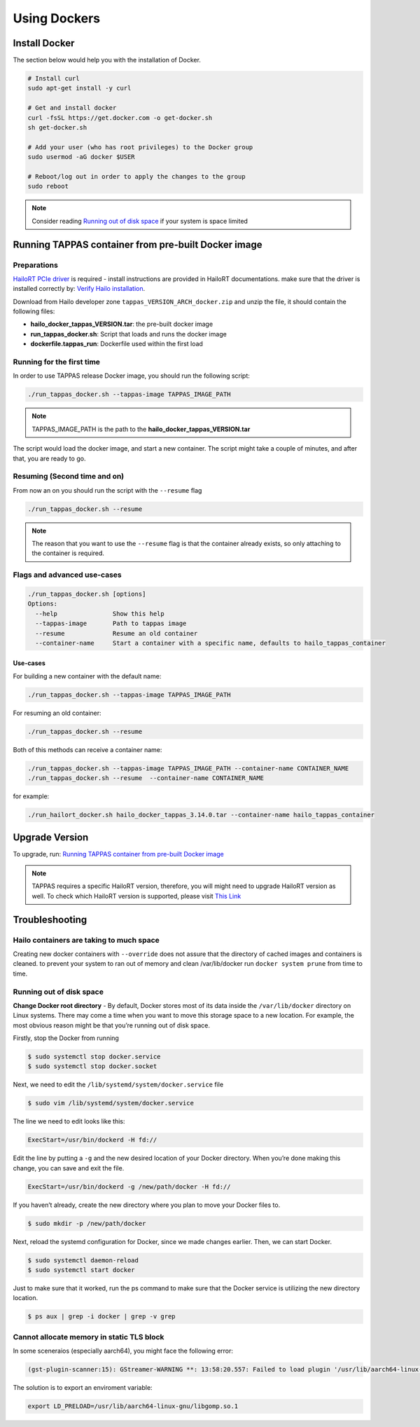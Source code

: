 
Using Dockers
=============

Install Docker
--------------

The section below would help you with the installation of Docker.

.. code-block:: sh

   # Install curl
   sudo apt-get install -y curl

   # Get and install docker
   curl -fsSL https://get.docker.com -o get-docker.sh
   sh get-docker.sh

   # Add your user (who has root privileges) to the Docker group
   sudo usermod -aG docker $USER

   # Reboot/log out in order to apply the changes to the group  
   sudo reboot



.. note::
     
    Consider reading `Running out of disk space`_ if your system is space limited

.. _Running TAPPAS container from pre-built Docker image:

Running TAPPAS container from pre-built Docker image
----------------------------------------------------

Preparations
^^^^^^^^^^^^

`HailoRT PCIe driver <https://github.com/hailo-ai/hailort-drivers>`_ is required - install instructions are provided in HailoRT documentations. make sure that the driver is installed correctly by: `Verify Hailo installation <./verify_hailoRT.rst>`_.

Download from Hailo developer zone ``tappas_VERSION_ARCH_docker.zip`` and unzip the file, it should contain the following files:


* **hailo_docker_tappas_VERSION.tar**\ : the pre-built docker image
* **run_tappas_docker.sh**\ : Script that loads and runs the docker image
* **dockerfile.tappas_run**\ : Dockerfile used within the first load

Running for the first time
^^^^^^^^^^^^^^^^^^^^^^^^^^

In order to use TAPPAS release Docker image, you should run the following script:

.. code-block:: sh

   ./run_tappas_docker.sh --tappas-image TAPPAS_IMAGE_PATH



.. note::
    
    TAPPAS_IMAGE_PATH is the path to the **hailo_docker_tappas_VERSION.tar**


The script would load the docker image, and start a new container.
The script might take a couple of minutes, and after that, you are ready to go.

Resuming (Second time and on)
^^^^^^^^^^^^^^^^^^^^^^^^^^^^^

From now an on you should run the script with the ``--resume`` flag

.. code-block:: sh

   ./run_tappas_docker.sh --resume


.. note::
    
    The reason that you want to use the ``--resume`` flag is that the container already exists, so only attaching to the container is required.


Flags and advanced use-cases
^^^^^^^^^^^^^^^^^^^^^^^^^^^^

.. code-block:: sh

   ./run_tappas_docker.sh [options] 
   Options:
     --help               Show this help
     --tappas-image       Path to tappas image
     --resume             Resume an old container
     --container-name     Start a container with a specific name, defaults to hailo_tappas_container

Use-cases
~~~~~~~~~

For building a new container with the default name:

.. code-block:: sh

   ./run_tappas_docker.sh --tappas-image TAPPAS_IMAGE_PATH

For resuming an old container:

.. code-block:: sh

   ./run_tappas_docker.sh --resume

Both of this methods can receive a container name:

.. code-block:: sh

   ./run_tappas_docker.sh --tappas-image TAPPAS_IMAGE_PATH --container-name CONTAINER_NAME
   ./run_tappas_docker.sh --resume  --container-name CONTAINER_NAME

for example:

.. code-block:: sh

   ./run_hailort_docker.sh hailo_docker_tappas_3.14.0.tar --container-name hailo_tappas_container

Upgrade Version
---------------

To upgrade, run: `Running TAPPAS container from pre-built Docker image`_

.. note::
    
    TAPPAS requires a specific HailoRT version, therefore, you will might need to upgrade HailoRT version as well. To check which HailoRT version is supported, please visit `This Link <../../README.rst#prerequisites>`_


Troubleshooting
---------------

Hailo containers are taking to much space
^^^^^^^^^^^^^^^^^^^^^^^^^^^^^^^^^^^^^^^^^

Creating new docker containers with ``--override`` does not assure that the directory of cached images and containers is cleaned.
to prevent your system to ran out of memory and clean /var/lib/docker run ``docker system prune`` from time to time.

.. _Running out of disk space:

Running out of disk space
^^^^^^^^^^^^^^^^^^^^^^^^^

**Change Docker root directory** - By default, Docker stores most of its data inside the ``/var/lib/docker`` directory on Linux systems. There may come a time when you want to move this storage space to a new location. For example, the most obvious reason might be that you’re running out of disk space.

Firstly, stop the Docker from running

.. code-block:: sh

   $ sudo systemctl stop docker.service
   $ sudo systemctl stop docker.socket

Next, we need to edit the ``/lib/systemd/system/docker.service`` file

.. code-block:: sh

   $ sudo vim /lib/systemd/system/docker.service

The line we need to edit looks like this:

.. code-block:: sh

   ExecStart=/usr/bin/dockerd -H fd://

Edit the line by putting a ``-g`` and the new desired location of your Docker directory. When you’re done making this change, you can save and exit the file.

.. code-block:: sh

   ExecStart=/usr/bin/dockerd -g /new/path/docker -H fd://


.. image:: ../resources/change_docker_path.png
   :target: ../resources/change_docker_path.png
   :alt: image


If you haven’t already, create the new directory where you plan to move your Docker files to.

.. code-block:: sh

   $ sudo mkdir -p /new/path/docker

Next, reload the systemd configuration for Docker, since we made changes earlier. Then, we can start Docker.

.. code-block:: sh

   $ sudo systemctl daemon-reload
   $ sudo systemctl start docker

Just to make sure that it worked, run the ps command to make sure that the Docker service is utilizing the new directory location.

.. code-block:: sh

   $ ps aux | grep -i docker | grep -v grep


.. image:: ../resources/ps_after_change.png
   :target: ../resources/ps_after_change.png
   :alt: image

Cannot allocate memory in static TLS block
^^^^^^^^^^^^^^^^^^^^^^^^^^^^^^^^^^^^^^^^^^

In some sceneraios (especially aarch64), you might face the following error:

.. code-block:: sh

    (gst-plugin-scanner:15): GStreamer-WARNING **: 13:58:20.557: Failed to load plugin '/usr/lib/aarch64-linux-gnu/gstreamer-1.0/libgstlibav.so': /lib/aarch64-linux-gnu/libgomp.so.1: cannot allocate memory in static TLS block 

The solution is to export an enviroment variable:

.. code-block:: sh

    export LD_PRELOAD=/usr/lib/aarch64-linux-gnu/libgomp.so.1

